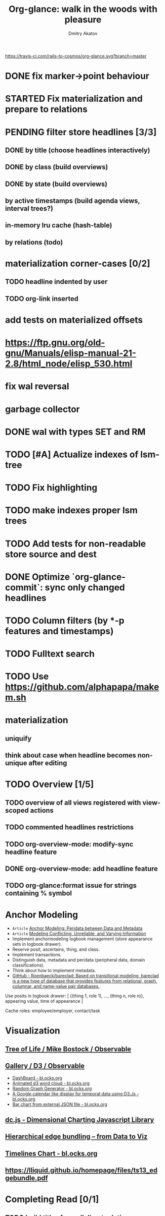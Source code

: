 #+TITLE: Org-glance: walk in the woods with pleasure
#+AUTHOR: Dmitry Akatov
#+EMAIL: akatovda@yandex.com

#+CATEGORY: org-glance
#+STARTUP: overview

[[https://travis-ci.com/rails-to-cosmos/org-glance][https://travis-ci.com/rails-to-cosmos/org-glance.svg?branch=master]]

* DONE fix marker→point behaviour
CLOSED: [2022-08-21 Sun 13:16]
:LOGBOOK:
- State "DONE"       from "PENDING"    [2022-08-21 Sun 13:16]
- State "PENDING"    from "STARTED"    [2022-08-21 Sun 12:48]
- State "STARTED"    from "PENDING"    [2022-08-21 Sun 12:36]
CLOCK: [2022-08-21 Sun 12:36]--[2022-08-21 Sun 12:48] =>  0:12
- State "PENDING"    from "STARTED"    [2022-08-21 Sun 12:36]
- State "STARTED"    from              [2022-08-21 Sun 12:33]
CLOCK: [2022-08-21 Sun 12:33]--[2022-08-21 Sun 12:36] =>  0:03
:END:
* STARTED Fix materialization and prepare to relations
:LOGBOOK:
- State "STARTED"    from              [2022-08-15 Mon 10:20]
:END:
* PENDING filter store headlines [3/3]
:LOGBOOK:
- State "PENDING"    from "STARTED"    [2022-08-02 Tue 09:30]
- State "STARTED"    from              [2022-08-02 Tue 08:04]
CLOCK: [2022-08-02 Tue 08:04]--[2022-08-02 Tue 09:30] =>  1:26
:END:

** DONE by title (choose headlines interactively)
CLOSED: [2022-08-03 Wed 10:52]
:LOGBOOK:
- State "DONE"       from              [2022-08-03 Wed 10:52]
:END:
** DONE by class (build overviews)
CLOSED: [2022-08-12 Fri 15:07]
:LOGBOOK:
- State "DONE"       from              [2022-08-12 Fri 15:07]
:END:
** DONE by state (build overviews)
CLOSED: [2022-08-12 Fri 15:07]
:LOGBOOK:
- State "DONE"       from              [2022-08-12 Fri 15:07]
:END:
** by active timestamps (build agenda views, interval trees?)
** in-memory lru cache (hash-table)
** by relations (todo)
* materialization corner-cases [0/2]
** TODO headline indented by user
** TODO org-link inserted
* add tests on materialized offsets
* https://ftp.gnu.org/old-gnu/Manuals/elisp-manual-21-2.8/html_node/elisp_530.html
* fix wal reversal
* garbage collector
* DONE wal with types SET and RM
CLOSED: [2022-07-31 Sun 12:31]
:LOGBOOK:
- State "DONE"       from              [2022-07-31 Sun 12:31]
:END:
* TODO [#A] Actualize indexes of lsm-tree
* TODO Fix highlighting
* TODO make indexes proper lsm trees
* TODO Add tests for non-readable store source and dest
* DONE Optimize `org-glance-commit`: sync only changed headlines
CLOSED: [2022-07-29 Fri 18:31]
:LOGBOOK:
- State "DONE"       from "TODO"       [2022-07-29 Fri 18:31]
:END:
* TODO Column filters (by *-p features and timestamps)
* TODO Fulltext search
* TODO Use https://github.com/alphapapa/makem.sh
* materialization
** uniquify
** think about case when headline becomes non-unique after editing
* TODO Overview [1/5]
** TODO overview of all views registered with view-scoped actions
:LOGBOOK:
- State "STARTED"    from "TODO"       [2021-09-12 Sun 14:06]
CLOCK: [2021-09-12 Sun 14:06]--[2021-09-12 Sun 16:28] =>  2:22
- Clocked out on [2021-09-12 Sun 16:28]
:END:
** TODO commented headlines restrictions
** TODO org-overview-mode: modify-sync headline feature
** DONE org-overview-mode: add headline feature
CLOSED: [2021-08-26 Thu 10:40]
:LOGBOOK:
- State "DONE"       from "TODO"       [2021-08-26 Thu 10:40]
:END:
** TODO org-glance:format issue for strings containing % symbol
* Anchor Modeling
- =Article= [[org-glance-visit:Article-20210826-7dc7b39dcaf77d1f25d654967a3a1afd][Anchor Modeling: Peridata between Data and Metadata]]
- =Article= [[org-glance-visit:Article-20210826-9b1d041ca0c9581606151a2ae496115d][Modeling Conflicting, Unreliable, and Varying Information]]
- Implement anchormodeling logbook management (store appearance sets in logbook drawer).
- Reserve posit, ascertains, thing, and class.
- Implement transactions.
- Distinguish data, metadata and peridata (peripheral data, domain classifications).
- Think about how to implement metadata.
- [[https://github.com/Roenbaeck/bareclad][GitHub - Roenbaeck/bareclad: Based on transitional modeling, bareclad is a new type of database that provides features from relational, graph, columnar, and name-value pair databases.]]

Use posits in logbook drawer: [
  {(thing 1, role 1), ..., (thing n, role n)},
  appearing value,
  time of appearance
]

Cache roles: employee/employer, contact/task
* Visualization
** [[https://observablehq.com/@mbostock/tree-of-life][Tree of Life / Mike Bostock / Observable]]
** [[https://observablehq.com/@d3/gallery][Gallery / D3 / Observable]]
- [[http://bl.ocks.org/NPashaP/96447623ef4d342ee09b][DashBoard - bl.ocks.org]]
- [[http://bl.ocks.org/joews/9697914][Animated d3 word cloud - bl.ocks.org]]
- [[http://bl.ocks.org/erkal/9746513][Random Graph Generator - bl.ocks.org]]
- [[http://bl.ocks.org/chaitanyagurrapu/6007521][A Google calendar like display for temporal data using D3.Js - bl.ocks.org]]
- [[http://bl.ocks.org/Jverma/887877fc5c2c2d99be10][Bar chart from external JSON file - bl.ocks.org]]
** [[https://dc-js.github.io/dc.js/][dc.js - Dimensional Charting Javascript Library]]
** [[https://www.data-to-viz.com/graph/edge_bundling.html][Hierarchical edge bundling – from Data to Viz]]
** [[https://bl.ocks.org/vasturiano/ded69192b8269a78d2d97e24211e64e0][Timelines Chart - bl.ocks.org]]
** https://lliquid.github.io/homepage/files/ts13_edgebundle.pdf
* Completing Read [0/1]
** TODO build titles from all direct relations
* Aesthetics
** Gamification
- [[https://en.wikipedia.org/wiki/Colossal_Cave_Adventure][Colossal Cave Adventure - Wikipedia]]
* Thoughts

- [[https://github.com/narendraj9/emlib][emlib: a humble Machine Learning library]]
- https://grishaev.me/clj-zippers-1/
- https://github.com/bbatsov/emacs-lisp-style-guide
- https://ctan.org/pkg/pgfgantt
- https://i.imgur.com/rjmfauQ.png
- https://www.reddit.com/r/emacs/comments/5yhk1m/gantt_charts_for_orgmode/
- http://fastcompression.blogspot.com/p/lz4.html
- https://en.wikipedia.org/wiki/Conflict-free_replicated_data_type
- https://towardsdatascience.com/how-to-build-a-complex-reporting-dashboard-using-dash-and-plotl-4f4257c18a7f#a5c5
- [[http://people.csail.mit.edu/shanir/publications/OPODIS2006-BA.pdf][concurrent skip lists for index implementation]]

** Scope
*** invariants? we can provide invariant on import or persist it in metadata
* dist-packages

- https://github.com/skeeto/emacsql
- https://magit.vc/manual/transient/
- https://altair-viz.github.io/getting_started/overview.html

